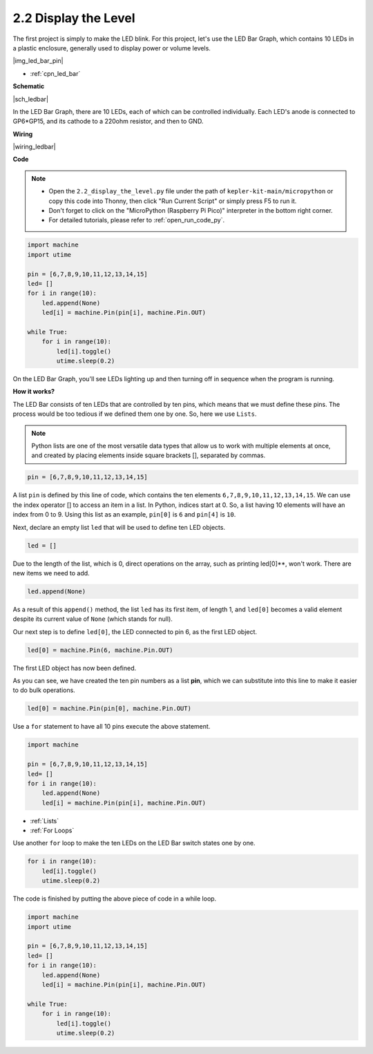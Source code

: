 .. _py_led_bar:

2.2 Display the Level
=============================

The first project is simply to make the LED blink. For this project, let's use the LED Bar Graph, which contains 10 LEDs in a plastic enclosure, generally used to display power or volume levels.

|img_led_bar_pin|

* :ref:`cpn_led_bar`

**Schematic**

|sch_ledbar|

In the LED Bar Graph, there are 10 LEDs, each of which can be controlled individually. Each LED's anode is connected to GP6*GP15, and its cathode to a 220ohm resistor, and then to GND.



**Wiring**

|wiring_ledbar|

**Code**

.. note::

    * Open the ``2.2_display_the_level.py`` file under the path of ``kepler-kit-main/micropython`` or copy this code into Thonny, then click "Run Current Script" or simply press F5 to run it.

    * Don't forget to click on the "MicroPython (Raspberry Pi Pico)" interpreter in the bottom right corner. 

    * For detailed tutorials, please refer to :ref:`open_run_code_py`.

.. code-block:: python

    import machine
    import utime

    pin = [6,7,8,9,10,11,12,13,14,15]
    led= []
    for i in range(10):
        led.append(None)
        led[i] = machine.Pin(pin[i], machine.Pin.OUT)

    while True:
        for i in range(10):
            led[i].toggle()
            utime.sleep(0.2)

On the LED Bar Graph, you'll see LEDs lighting up and then turning off in sequence when the program is running.

**How it works?**

The LED Bar consists of ten LEDs that are controlled by ten pins, which means that we must define these pins.
The process would be too tedious if we defined them one by one. So, here we use ``Lists``.

.. note::
    Python lists are one of the most versatile data types that allow us to work with multiple elements at once, and created by placing elements inside square brackets [], separated by commas.

.. code-block:: python

    pin = [6,7,8,9,10,11,12,13,14,15]    

A list ``pin`` is defined by this line of code, which contains the ten elements ``6,7,8,9,10,11,12,13,14,15``.
We can use the index operator [] to access an item in a list. In Python, indices start at 0. So, a list having 10 elements will have an index from 0 to 9.
Using this list as an example, ``pin[0]`` is ``6`` and ``pin[4]`` is ``10``.

Next, declare an empty list ``led`` that will be used to define ten LED objects.

.. code-block:: python

    led = []    

Due to the length of the list, which is 0, direct operations on the array, such as printing led[0]**, won't work. There are new items we need to add.


.. code-block:: python

    led.append(None)

As a result of this ``append()`` method, the list ``led`` has its first item, of length 1, and ``led[0]`` becomes a valid element despite its current value of ``None`` (which stands for null).

Our next step is to define ``led[0]``, the LED connected to pin 6, as the first LED object.

.. code-block:: python

    led[0] = machine.Pin(6, machine.Pin.OUT)

The first LED object has now been defined.

As you can see, we have created the ten pin numbers as a list **pin**, which we can substitute into this line to make it easier to do bulk operations.

.. code-block:: python

    led[0] = machine.Pin(pin[0], machine.Pin.OUT)

Use a ``for`` statement to have all 10 pins execute the above statement.

.. code-block:: python

    import machine

    pin = [6,7,8,9,10,11,12,13,14,15]
    led= []
    for i in range(10):
        led.append(None)
        led[i] = machine.Pin(pin[i], machine.Pin.OUT)

* :ref:`Lists`
* :ref:`For Loops`

Use another ``for`` loop to make the ten LEDs on the LED Bar switch states one by one.

.. code-block:: python

    for i in range(10):
        led[i].toggle()
        utime.sleep(0.2)

The code is finished by putting the above piece of code in a while loop.

.. code-block:: python

    import machine
    import utime

    pin = [6,7,8,9,10,11,12,13,14,15]
    led= []
    for i in range(10):
        led.append(None)
        led[i] = machine.Pin(pin[i], machine.Pin.OUT)

    while True:
        for i in range(10):
            led[i].toggle()
            utime.sleep(0.2)


